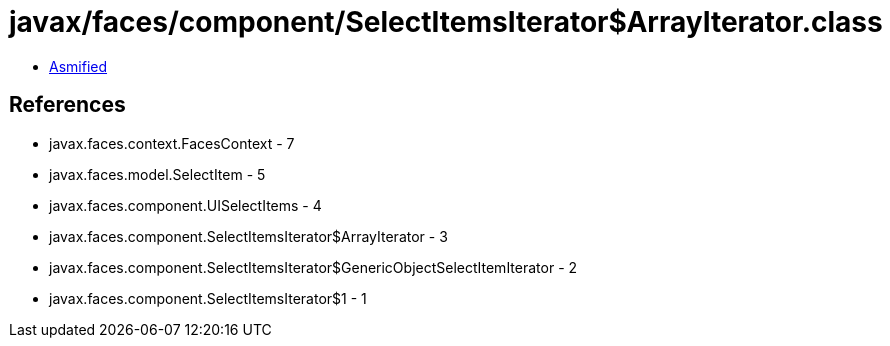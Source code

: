 = javax/faces/component/SelectItemsIterator$ArrayIterator.class

 - link:SelectItemsIterator$ArrayIterator-asmified.java[Asmified]

== References

 - javax.faces.context.FacesContext - 7
 - javax.faces.model.SelectItem - 5
 - javax.faces.component.UISelectItems - 4
 - javax.faces.component.SelectItemsIterator$ArrayIterator - 3
 - javax.faces.component.SelectItemsIterator$GenericObjectSelectItemIterator - 2
 - javax.faces.component.SelectItemsIterator$1 - 1
